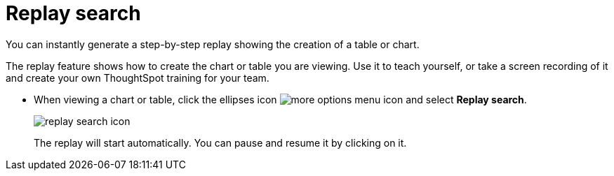 = Replay search
:last_updated:

You can instantly generate a step-by-step replay showing the creation of a table or chart.

The replay feature shows how to create the chart or table you are viewing.
Use it to teach yourself, or take a screen recording of it and create your own ThoughtSpot training for your team.

* When viewing a chart or table, click the ellipses icon image:icon-ellipses.png[more options menu icon] and select *Replay search*.
+
image::replay_search_icon.png[]
+
The replay will start automatically.
You can pause and resume it by clicking on it.
